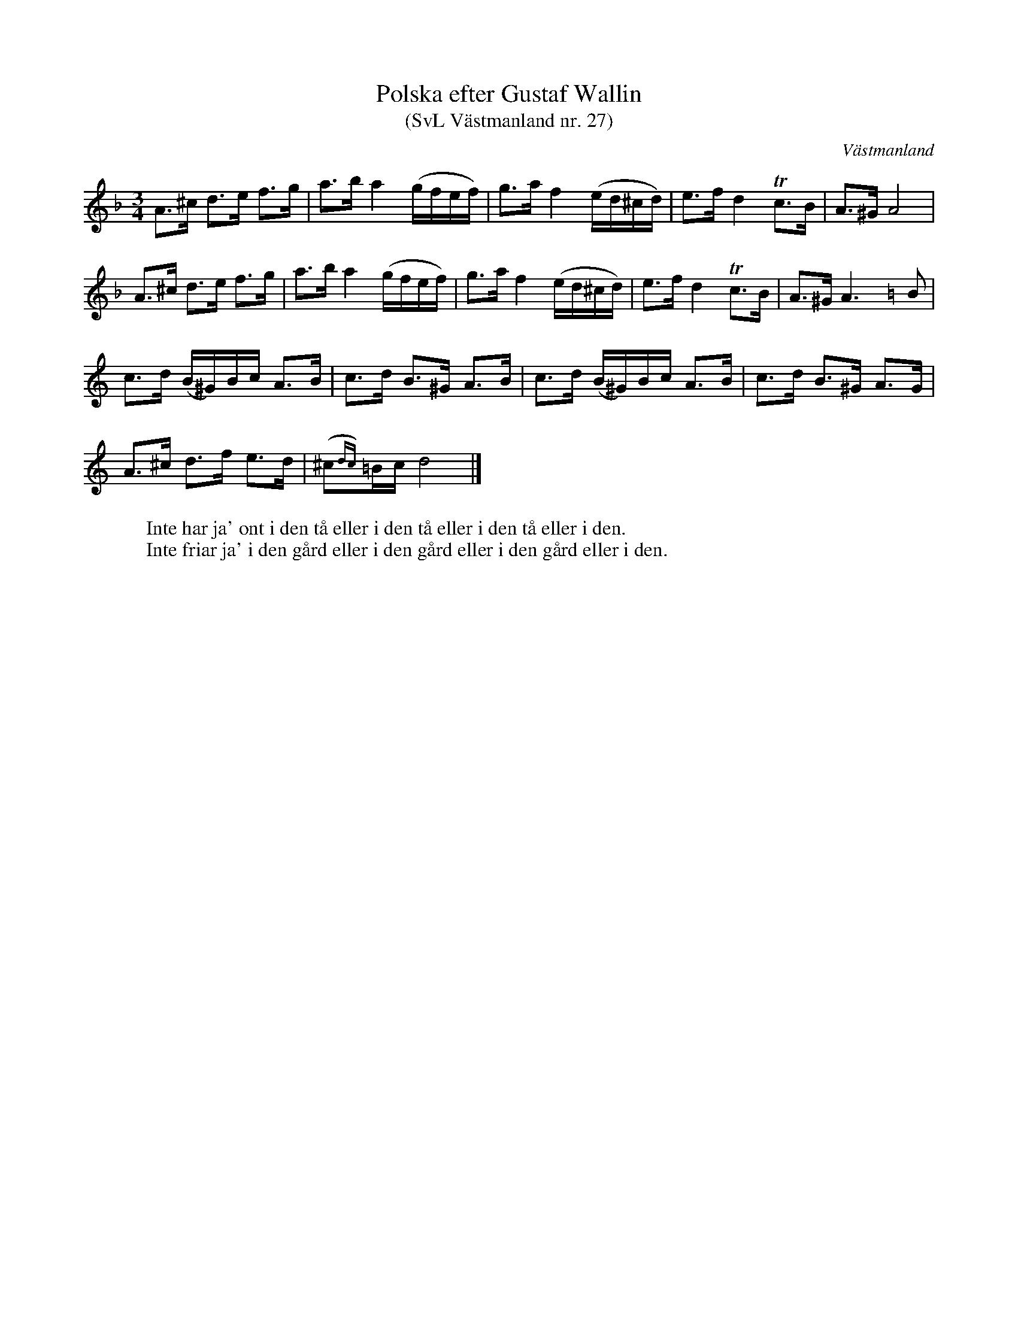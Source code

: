 %%abc-charset utf-8

X: 27
T: Polska efter Gustaf Wallin 
T: (SvL Västmanland nr. 27)
B: Svenska Låtar Västmanland nr 27
Z: Nils L
R: Polska
O: Västmanland
N: ur SvL: Låten betecknades som en gammal 'Kulepolska'. Till densamma sjöngs nedanstående text:
M: 3/4
L: 1/16
K: Dm
A2>^c2 d2>e2 f2>g2 | a2>b2 a4 (gfef) | g2>a2 f4 (ed^cd) | e2>f2 d4 Tc2>B2 | A2>^G2 A8 | 
A2>^c2 d2>e2 f2>g2 | a2>b2 a4 (gfef) | g2>a2 f4 (ed^cd) | e2>f2 d4 Tc2>B2 | A2>^G2 A6 [K:Am]B2 | 
c2>d2 (B^G)Bc A2>B2 | c2>d2 B2>^G2 A2>B2 | c2>d2 (B^G)Bc A2>B2 | c2>d2 B2>^G2 A2>G2 |
A2>^c2 d2>f2 e2>d2 | (^c2{dc})=Bc d8 |]
W: Inte har ja' ont i den tå eller i den tå eller i den tå eller i den.
W: Inte friar ja' i den gård eller i den gård eller i den gård eller i den.

